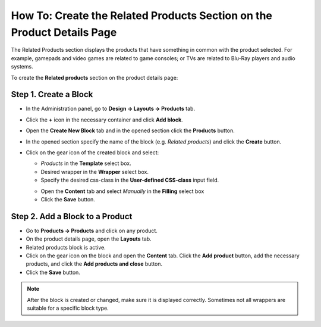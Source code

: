 ***********************************************************************
How To: Create the Related Products Section on the Product Details Page
***********************************************************************

The Related Products section displays the products that have something in common with the product selected. For example, gamepads and video games are related to game consoles; or TVs are related to Blu-Ray players and audio systems.

To create the **Related products** section on the product details page:

======================
Step 1. Create a Block
======================

*   In the Administration panel, go to **Design → Layouts → Products** tab.
*   Click the **+** icon in the necessary container and click **Add block**.
*   Open the **Create New Block** tab and in the opened section click the **Products** button.
*   In the opened section specify the name of the block (e.g. *Related products*) and click the **Create** button.
*   Click on the gear icon of the created block and select:

    *   *Products* in the **Template** select box.
    *   Desired wrapper in the **Wrapper** select box.
    *   Specify the desired css-class in the **User-defined CSS-class** input field.

    .. image:: img/related_01.png
         :align: center
         :alt: General tab

    *   Open the **Content** tab and select *Manually* in the **Filling** select box
    *   Click the **Save** button.

    .. image:: img/related_02.png
        :align: center
        :alt: Content tab

================================
Step 2. Add a Block to a Product
================================

*   Go to **Products → Products** and click on any product.
*   On the product details page, open the **Layouts** tab.
*   Related products block is active.
*   Click on the gear icon on the block and open the **Content** tab. Click the **Add product** button, add the necessary products, and click the **Add products and close** button.
*	Click the **Save** button.

.. image:: img/related_03.png
    :align: center
    :alt: Editing block

.. note::

	After the block is created or changed, make sure it is displayed correctly. Sometimes not all wrappers are suitable for a specific block type.

.. image:: img/related_04.png
    :align: center
    :alt: Block on the storefront

